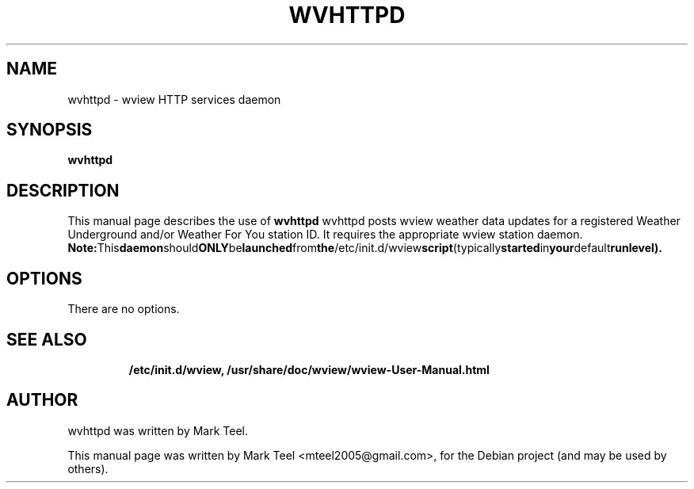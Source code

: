 .\"                                      Hey, EMACS: -*- nroff -*-
.\" First parameter, NAME, should be all caps
.\" Second parameter, SECTION, should be 1-8, maybe w/ subsection
.\" other parameters are allowed: see man(7), man(1)
.TH WVHTTPD 1 "November 19, 2009"
.\" Please adjust this date whenever revising the manpage.
.\"
.\" Some roff macros, for reference:
.\" .nh        disable hyphenation
.\" .hy        enable hyphenation
.\" .ad l      left justify
.\" .ad b      justify to both left and right margins
.\" .nf        disable filling
.\" .fi        enable filling
.\" .br        insert line break
.\" .sp <n>    insert n+1 empty lines
.\" for manpage-specific macros, see man(7)
.SH NAME
wvhttpd \- wview HTTP services daemon
.SH SYNOPSIS
.B wvhttpd
.RI
.br
.SH DESCRIPTION
This manual page describes the use of
.B wvhttpd
.
wvhttpd posts wview weather data updates for a registered Weather Underground and/or Weather For You station ID. 
It requires the appropriate wview station daemon.
.BR
.BR Note: This daemon should ONLY be launched from the /etc/init.d/wview script (typically started in your default runlevel).
.SH OPTIONS
There are no options.
.TP
.SH SEE ALSO
.BR /etc/init.d/wview,
.BR /usr/share/doc/wview/wview-User-Manual.html
.br
.SH AUTHOR
wvhttpd was written by Mark Teel.
.PP
This manual page was written by Mark Teel <mteel2005@gmail.com>,
for the Debian project (and may be used by others).
